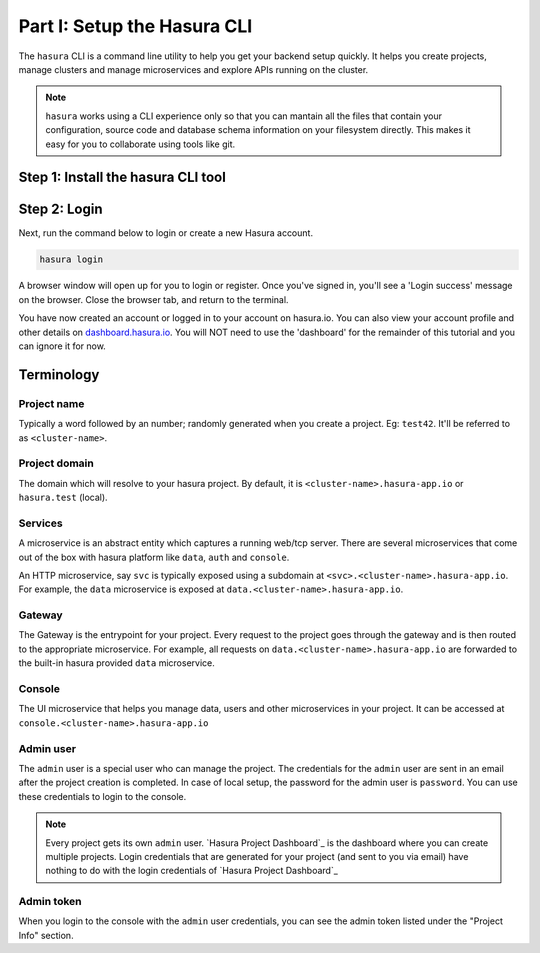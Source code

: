 .. .. meta::
   :description: Part 1 of a set of learning exercises meant for exploring Hasura in detail. This pre-requisite part deals with creating a Hasura project.
   :keywords: hasura, getting started, step 1

============================
Part I: Setup the Hasura CLI
============================

The ``hasura`` CLI is a command line utility to help you get your backend setup quickly. It helps you create projects, manage clusters and manage microservices and explore APIs running on the cluster.

.. note::

   ``hasura`` works using a CLI experience only so that you can mantain all the files that contain your configuration,
   source code and database schema information on your filesystem directly. This makes it easy for you to collaborate using
   tools like git.

Step 1: Install the hasura CLI tool
-----------------------------------

.. tabs::

   tabs:
     - id: linux
       content: |
         Open your linux shell and run the following command:

         .. code-block:: bash

            curl -L https://storage.googleapis.com/hasuractl/install-stg.sh | bash

         This will install the ``hasura`` CLI tool in ``/usr/local/bin``. You might have to provide
         your ``sudo`` password depending on the permissions of your ``/usr/local/bin`` location.

     - id: mac
       content: |
         In your terminal enter the following command:

         .. code-block:: bash

            curl -L https://storage.googleapis.com/hasuractl/install-stg.sh | bash

         This will install the ``hasura`` CLI in ``/usr/local/bin``. You might have to provide
         your ``sudo`` password depending on the permissions of your ``/usr/local/bin`` location.

     - id: windows
       content: |

         Note: You need to be running 64-bit windows to run the ``hasura`` CLI.
         Download the ``hasura`` installer from here: `hasura (Windows installer) <https://storage.googleapis.com/hasuractl/v0.2.1/windows-amd64/hasura.msi>`_


Step 2: Login
-------------

Next, run the command below to login or create a new Hasura account.

.. code-block:: bash

  hasura login

A browser window will open up for you to login or register.
Once you've signed in, you'll see a 'Login success' message on the browser.
Close the browser tab, and return to the terminal.

You have now created an account or logged in to your account on hasura.io.
You can also view your account profile and other details on
`dashboard.hasura.io <https://dashboard.hasura.io>`_. You will NOT need to use the 'dashboard'
for the remainder of this tutorial and you can ignore it for now.


Terminology
-----------

Project name
^^^^^^^^^^^^

Typically a word followed by an number; randomly generated when you create a project.
Eg: ``test42``. It'll be referred to as ``<cluster-name>``.

Project domain
^^^^^^^^^^^^^^

The domain which will resolve to your hasura project. By default, it is ``<cluster-name>.hasura-app.io`` or ``hasura.test`` (local).

Services
^^^^^^^^

A microservice is an abstract entity which captures a running web/tcp server. There are several microservices that come out of the box with hasura platform like ``data``, ``auth`` and ``console``.

An HTTP microservice, say ``svc`` is typically exposed using a subdomain at ``<svc>.<cluster-name>.hasura-app.io``. For example, the ``data`` microservice is exposed at ``data.<cluster-name>.hasura-app.io``.

Gateway
^^^^^^^

The Gateway is the entrypoint for your project. Every request to the project goes through the gateway and is then routed to the appropriate microservice. For example, all requests on ``data.<cluster-name>.hasura-app.io`` are forwarded to the built-in hasura provided ``data`` microservice.

Console
^^^^^^^

The UI microservice that helps you manage data, users and other microservices in your project. It can be accessed at ``console.<cluster-name>.hasura-app.io``

Admin user
^^^^^^^^^^

The ``admin`` user is a special user who can manage the project. The credentials for the ``admin`` user are sent in an email after the project creation is completed. In case of local setup, the password for the admin user is ``password``. You can use these credentials to login to the console.

.. note:: Every project gets its own ``admin`` user. `Hasura Project Dashboard`_ is the dashboard where you can create multiple projects. Login credentials that are generated for your project (and sent to you via email) have nothing to do with the login credentials of `Hasura Project Dashboard`_

Admin token
^^^^^^^^^^^

When you login to the console with the ``admin`` user credentials, you can see the admin token listed under the "Project Info" section.
